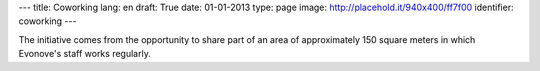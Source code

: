 ---
title: Coworking
lang: en
draft: True
date: 01-01-2013
type: page
image: http://placehold.it/940x400/ff7f00
identifier: coworking
---

.. class:: small

The initiative comes from the opportunity to share part of an area of
approximately 150 square meters in which Evonove's staff works regularly.
